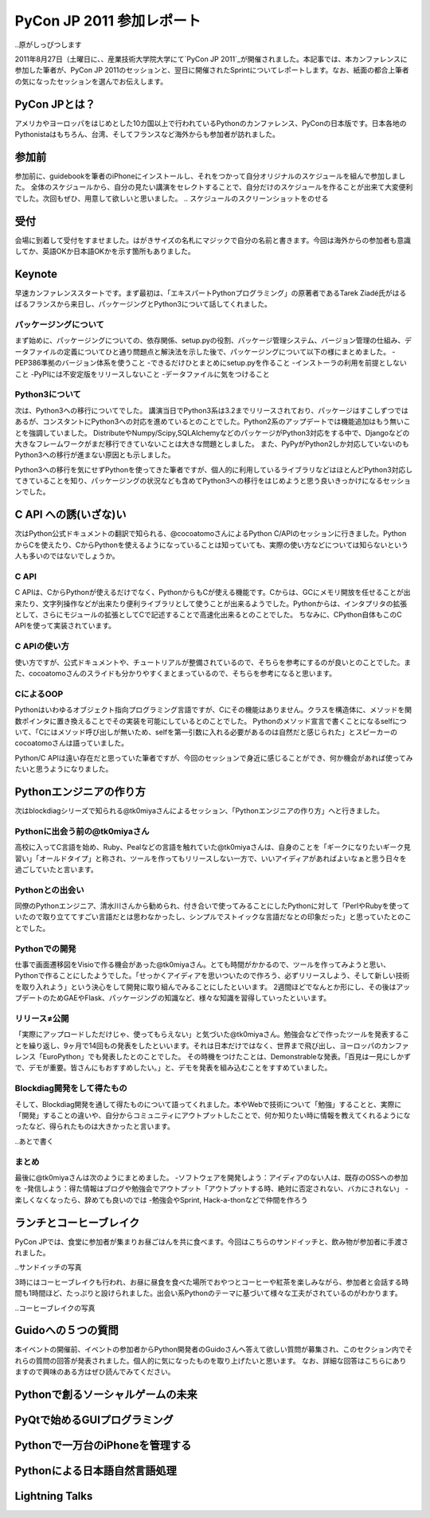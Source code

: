 ============================
 PyCon JP 2011 参加レポート
============================

..原がしっぴつします

.. _`PyCon JP 2011`:http://2011.pycon.jp/

2011年8月27日（土曜日に、、産業技術大学院大学にて`PyCon JP 2011`_が開催されました。本記事では、本カンファレンスに参加した筆者が、PyCon JP 2011のセッションと、翌日に開催されたSprintについてレポートします。なお、紙面の都合上筆者の気になったセッションを選んでお伝えします。

PyCon JPとは？
==============
アメリカやヨーロッパをはじめとした10カ国以上で行われているPythonのカンファレンス、PyConの日本版です。日本各地のPythonistaはもちろん、台湾、そしてフランスなど海外からも参加者が訪れました。

参加前
======
参加前に、guidebookを筆者のiPhoneにインストールし、それをつかって自分オリジナルのスケジュールを組んで参加しました。
全体のスケジュールから、自分の見たい講演をセレクトすることで、自分だけのスケジュールを作ることが出来て大変便利でした。次回もぜひ、用意して欲しいと思いました。
.. スケジュールのスクリーンショットをのせる

受付
====
会場に到着して受付をすませました。はがきサイズの名札にマジックで自分の名前と書きます。今回は海外からの参加者も意識してか、英語OKか日本語OKかを示す箇所もありました。

Keynote
========
早速カンファレンススタートです。まず最初は、「エキスパートPythonプログラミング」の原著者であるTarek Ziadé氏がはるばるフランスから来日し、パッケージングとPython3について話してくれました。

パッケージングについて
---------------------
まず始めに、パッケージングについての、依存関係、setup.pyの役割、パッケージ管理システム、バージョン管理の仕組み、データファイルの定義についてひと通り問題点と解決法を示した後で、パッケージングについて以下の様にまとめました。
-PEP386準拠のバージョン体系を使うこと
-できるだけひとまとめにsetup.pyを作ること
-インストーラの利用を前提としないこと
-PyPIには不安定版をリリースしないこと
-データファイルに気をつけること

Python3について
---------------
次は、Python3への移行についてでした。
講演当日でPython3系は3.2までリリースされており、パッケージはすこしずつではあるが、コンスタントにPython3への対応を進めているとのことでした。Python2系のアップデートでは機能追加はもう無いことを強調していました。
DistributeやNumpy/Scipy,SQLAlchemyなどのパッケージがPython3対応をする中で、Djangoなどの大きなフレームワークがまだ移行できていないことは大きな問題としました。
また、PyPyがPython2しか対応していないのもPython3への移行が進まない原因とも示しました。

Python3への移行を気にせずPythonを使ってきた筆者ですが、個人的に利用しているライブラリなどはほとんどPython3対応してきていることを知り、パッケージングの状況なども含めてPython3への移行をはじめようと思う良いきっかけになるセッションでした。

C API への誘(いざな)い
=================
次はPython公式ドキュメントの翻訳で知られる、@cocoatomoさんによるPython C/APIのセッションに行きました。PythonからCを使えたり、CからPythonを使えるようになっていることは知っていても、実際の使い方などについては知らないという人も多いのではないでしょうか。

C API
-----
C APIは、CからPythonが使えるだけでなく、PythonからもCが使える機能です。Cからは、GCにメモリ開放を任せることが出来たり、文字列操作などが出来たり便利ライブラリとして使うことが出来るようでした。Pythonからは、インタプリタの拡張として、さらにモジュールの拡張としてCで記述することで高速化出来るとのことでした。
ちなみに、CPython自体もこのC APIを使って実装されています。

C APIの使い方
-------------
使い方ですが、公式ドキュメントや、チュートリアルが整備されているので、そちらを参考にするのが良いとのことでした。また、cocoatomoさんのスライドも分かりやすくまとまっているので、そちらを参考になると思います。

CによるOOP
----------
Pythonはいわゆるオブジェクト指向プログラミング言語ですが、Cにその機能はありません。クラスを構造体に、メソッドを関数ポインタに置き換えることでその実装を可能にしているとのことでした。
Pythonのメソッド宣言で書くことになるselfについて、「Cにはメソッド呼び出しが無いため、selfを第一引数に入れる必要があるのは自然だと感じられた」とスピーカーのcocoatomoさんは語っていました。

Python/C APIは遠い存在だと思っていた筆者ですが、今回のセッションで身近に感じることができ、何か機会があれば使ってみたいと思うようになりました。


Pythonエンジニアの作り方
========================
次はblockdiagシリーズで知られる@tk0miyaさんによるセッション、「Pythonエンジニアの作り方」へと行きました。

Pythonに出会う前の@tk0miyaさん
-----------------------------
高校に入ってC言語を始め、Ruby、Pealなどの言語を触れていた@tk0miyaさんは、自身のことを「ギークになりたいギーク見習い」「オールドタイプ」と称され、ツールを作ってもリリースしない一方で、いいアイディアがあればよいなぁと思う日々を過ごしていたと言います。

Pythonとの出会い
---------------
同僚のPythonエンジニア、清水川さんから勧められ、付き合いで使ってみることにしたPythonに対して「PerlやRubyを使っていたので取り立ててすごい言語だとは思わなかったし、シンプルでストイックな言語だなとの印象だった」と思っていたとのことでした。

Pythonでの開発
--------------
仕事で画面遷移図をVisioで作る機会があった@tk0miyaさん。とても時間がかかるので、ツールを作ってみようと思い、Pythonで作ることにしたようでした。「せっかくアイディアを思いついたので作ろう、必ずリリースしよう、そして新しい技術を取り入れよう」という決心をして開発に取り組んでみることにしたといいます。
2週間ほどでなんとか形にし、その後はアップデートのためGAEやFlask、パッケージングの知識など、様々な知識を習得していったといいます。

リリース≠公開
-------------
「実際にアップロードしただけじゃ、使ってもらえない」と気づいた@tk0miyaさん。勉強会などで作ったツールを発表することを繰り返し、9ヶ月で14回もの発表をしたといいます。それは日本だけではなく、世界まで飛び出し、ヨーロッパのカンファレンス「EuroPython」でも発表したとのことでした。
その時機をつけたことは、Demonstrableな発表。「百見は一見にしかずで、デモが重要。皆さんにもおすすめしたい。」と、デモを発表を組み込むことをすすめていました。

Blockdiag開発をして得たもの
--------------------------
そして、Blockdiag開発を通して得たものについて語ってくれました。本やWebで技術について「勉強」することと、実際に「開発」することの違いや、自分からコミュニティにアウトプットしたことで、何か知りたい時に情報を教えてくれるようになったなど、得られたものは大きかったと言います。

..あとで書く

まとめ
-----
最後に@tk0miyaさんは次のようにまとめました。
-ソフトウェアを開発しよう：アイディアのない人は、既存のOSSへの参加を
-発信しよう：得た情報はブログや勉強会でアウトプット「アウトプットする時、絶対に否定されない、バカにされない」
-楽しくなくなったら、辞めても良いのでは
-勉強会やSprint, Hack-a-thonなどで仲間を作ろう


ランチとコーヒーブレイク
=======================
PyCon JPでは、食堂に参加者が集まりお昼ごはんを共に食べます。今回はこちらのサンドイッチと、飲み物が参加者に手渡されました。

..サンドイッチの写真

3時にはコーヒーブレイクも行われ、お昼に昼食を食べた場所でおやつとコーヒーや紅茶を楽しみながら、参加者と会話する時間も1時間ほど、たっぷりと設けられました。出会い系Pythonのテーマに基づいて様々な工夫がされているのがわかります。

..コーヒーブレイクの写真


Guidoへの５つの質問
===================
本イベントの開催前、イベントの参加者からPython開発者のGuidoさんへ答えて欲しい質問が募集され、このセクション内でそれらの質問の回答が発表されました。個人的に気になったものを取り上げたいと思います。
なお、詳細な回答はこちらにありますので興味のある方はぜひ読んでみてください。




Pythonで創るソーシャルゲームの未来
==================================



PyQtで始めるGUIプログラミング
=============================

Pythonで一万台のiPhoneを管理する
================================

Pythonによる日本語自然言語処理
==============================

Lightning Talks
===============


